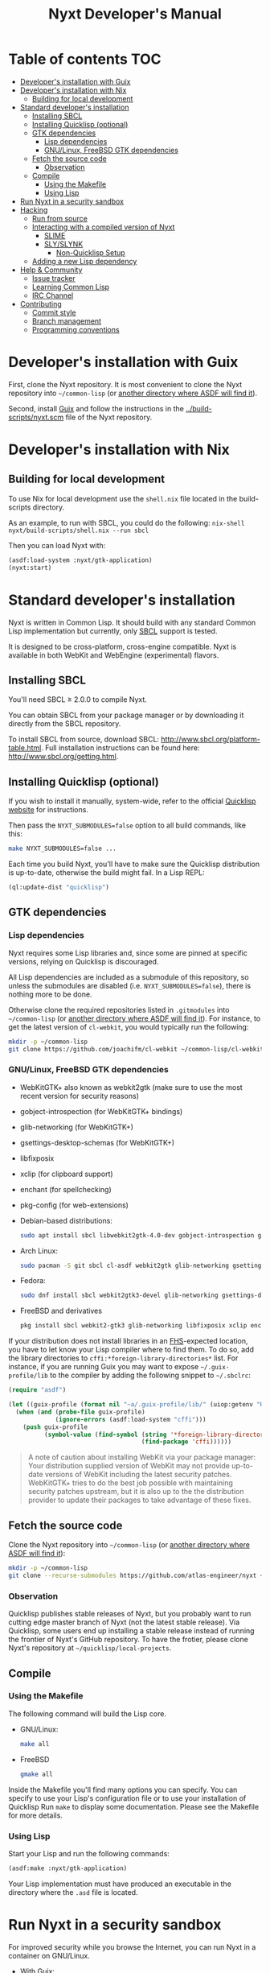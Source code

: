 #+TITLE: Nyxt Developer's Manual

# Please install org-make-toc so the the TOC below will be automatically
# generated.
# https://github.com/alphapapa/org-make-toc
* Table of contents                                                     :TOC:
:PROPERTIES:
:TOC:      :include all :ignore this
:END:
:CONTENTS:
- [[#developers-installation-with-guix][Developer's installation with Guix]]
- [[#developers-installation-with-nix][Developer's installation with Nix]]
  - [[#building-for-local-development][Building for local development]]
- [[#standard-developers-installation][Standard developer's installation]]
  - [[#installing-sbcl][Installing SBCL]]
  - [[#installing-quicklisp-optional][Installing Quicklisp (optional)]]
  - [[#gtk-dependencies][GTK dependencies]]
    - [[#lisp-dependencies][Lisp dependencies]]
    - [[#gnulinux-freebsd-gtk-dependencies][GNU/Linux, FreeBSD GTK dependencies]]
  - [[#fetch-the-source-code][Fetch the source code]]
    - [[#observation][Observation]]
  - [[#compile][Compile]]
    - [[#using-the-makefile][Using the Makefile]]
    - [[#using-lisp][Using Lisp]]
- [[#run-nyxt-in-a-security-sandbox][Run Nyxt in a security sandbox]]
- [[#hacking][Hacking]]
  - [[#run-from-source][Run from source]]
  - [[#interacting-with-a-compiled-version-of-nyxt][Interacting with a compiled version of Nyxt]]
    - [[#slime][SLIME]]
    - [[#slyslynk][SLY/SLYNK]]
      - [[#non-quicklisp-setup][Non-Quicklisp Setup]]
  - [[#adding-a-new-lisp-dependency][Adding a new Lisp dependency]]
- [[#help--community][Help & Community]]
  - [[#issue-tracker][Issue tracker]]
  - [[#learning-common-lisp][Learning Common Lisp]]
  - [[#irc-channel][IRC Channel]]
- [[#contributing][Contributing]]
  - [[#commit-style][Commit style]]
  - [[#branch-management][Branch management]]
  - [[#programming-conventions][Programming conventions]]
:END:
* Developer's installation with Guix

First, clone the Nyxt repository.  It is most convenient to clone the Nyxt
repository into =~/common-lisp= (or [[https://www.common-lisp.net/project/asdf/asdf.html#Configuring-ASDF-to-find-your-systems][another directory where ASDF will find it]]).

Second, install [[https://guix.gnu.org][Guix]] and follow the instructions in the
[[../build-scripts/nyxt.scm]] file of the Nyxt repository.

* Developer's installation with Nix
** Building for local development
To use Nix for local development use the =shell.nix= file located in the
build-scripts directory.

As an example, to run with SBCL, you could do the following: =nix-shell
nyxt/build-scripts/shell.nix --run sbcl=

Then you can load Nyxt with:

#+begin_src lisp
(asdf:load-system :nyxt/gtk-application)
(nyxt:start)
#+end_src

* Standard developer's installation

Nyxt is written in Common Lisp.  It should build with any standard Common Lisp
implementation but currently, only [[http://www.sbcl.org/][SBCL]] support is tested.

It is designed to be cross-platform, cross-engine compatible.  Nyxt is available
in both WebKit and WebEngine (experimental) flavors.

** Installing SBCL

You'll need SBCL ≥ 2.0.0 to compile Nyxt.

You can obtain SBCL from your package manager or by downloading it directly from
the SBCL repository.

To install SBCL from source, download SBCL:
[[http://www.sbcl.org/platform-table.html]].  Full installation instructions can be
found here: [[http://www.sbcl.org/getting.html]].

** Installing Quicklisp (optional)

If you wish to install it manually, system-wide, refer to the official [[https://www.quicklisp.org.][Quicklisp
website]] for instructions.

Then pass the ~NYXT_SUBMODULES=false~ option to all build commands, like this:

#+begin_src sh
make NYXT_SUBMODULES=false ...
#+end_src

Each time you build Nyxt, you'll have to make sure the Quicklisp distribution is
up-to-date, otherwise the build might fail.  In a Lisp REPL:

#+begin_src lisp
(ql:update-dist "quicklisp")
#+end_src

** GTK dependencies
*** Lisp dependencies

Nyxt requires some Lisp libraries and, since some are pinned at specific
versions, relying on Quicklisp is discouraged.

All Lisp dependencies are included as a submodule of this repository, so unless
the submodules are disabled (i.e. ~NYXT_SUBMODULES=false~), there is nothing
more to be done.

Otherwise clone the required repositories listed in =.gitmodules= into
=~/common-lisp= (or [[https://www.common-lisp.net/project/asdf/asdf.html#Configuring-ASDF-to-find-your-systems][another directory where ASDF will find it]]).  For instance,
to get the latest version of =cl-webkit=, you would typically run the following:

#+begin_src sh
mkdir -p ~/common-lisp
git clone https://github.com/joachifm/cl-webkit ~/common-lisp/cl-webkit
#+end_src

*** GNU/Linux, FreeBSD GTK dependencies

- WebKitGTK+ also known as webkit2gtk (make sure to use the most recent version
  for security reasons)
- gobject-introspection (for WebKitGTK+ bindings)
- glib-networking (for WebKitGTK+)
- gsettings-desktop-schemas (for WebKitGTK+)
- libfixposix
- xclip (for clipboard support)
- enchant (for spellchecking)
- pkg-config (for web-extensions)

- Debian-based distributions:
  #+begin_src sh
  sudo apt install sbcl libwebkit2gtk-4.0-dev gobject-introspection glib-networking gsettings-desktop-schemas libfixposix-dev pkg-config xclip enchant-2 libssl-dev
  #+end_src

- Arch Linux:
  #+begin_src sh
  sudo pacman -S git sbcl cl-asdf webkit2gtk glib-networking gsettings-desktop-schemas enchant libfixposix
  #+end_src

- Fedora:
  #+begin_src sh
  sudo dnf install sbcl webkit2gtk3-devel glib-networking gsettings-desktop-schemas libfixposix-devel xclip enchant pkgconf
  #+end_src

- FreeBSD and derivatives
  #+begin_src sh
  pkg install sbcl webkit2-gtk3 glib-networking libfixposix xclip enchant rubygem-pkg-config
  #+end_src

If your distribution does not install libraries in an [[https://en.wikipedia.org/wiki/Filesystem_Hierarchy_Standard][FHS]]-expected location, you
have to let know your Lisp compiler where to find them.  To do so, add the
library directories to ~cffi:*foreign-library-directories*~ list.  For instance,
if you are running Guix you may want to expose =~/.guix-profile/lib= to the
compiler by adding the following snippet to =~/.sbclrc=:

#+begin_src lisp
(require "asdf")

(let ((guix-profile (format nil "~a/.guix-profile/lib/" (uiop:getenv "HOME"))))
  (when (and (probe-file guix-profile)
             (ignore-errors (asdf:load-system "cffi")))
    (push guix-profile
          (symbol-value (find-symbol (string '*foreign-library-directories*)
                                     (find-package 'cffi))))))
#+end_src

#+begin_quote
A note of caution about installing WebKit via your package manager: Your
distribution supplied version of WebKit may not provide up-to-date versions of
WebKit including the latest security patches.  WebKitGTK+ tries to do the best
job possible with maintaining security patches upstream, but it is also up to
the the distribution provider to update their packages to take advantage of
these fixes.
#+end_quote

** Fetch the source code

Clone the Nyxt repository into =~/common-lisp= (or [[https://www.common-lisp.net/project/asdf/asdf.html#Configuring-ASDF-to-find-your-systems][another directory where ASDF
will find it]]):

#+begin_src sh
mkdir -p ~/common-lisp
git clone --recurse-submodules https://github.com/atlas-engineer/nyxt ~/common-lisp/nyxt
#+end_src

*** Observation

Quicklisp publishes stable releases of Nyxt, but you probably want to run
cutting edge master branch of Nyxt (not the latest stable release). Via
Quicklisp, some users end up installing a stable release instead of running the
frontier of Nyxt's GitHub repository. To have the frotier, please clone Nyxt's
repository at =~/quicklisp/local-projects=.

** Compile
*** Using the Makefile

The following command will build the Lisp core.

- GNU/Linux:
  #+begin_src sh
  make all
  #+end_src

- FreeBSD
  #+begin_src sh
  gmake all
  #+end_src

Inside the Makefile you'll find many options you can specify.  You can specify
to use your Lisp's configuration file or to use your installation of Quicklisp Run ~make~
to display some documentation.  Please see the Makefile for more details.

*** Using Lisp

Start your Lisp and run the following commands:

#+NAME: compile
#+begin_src lisp
(asdf:make :nyxt/gtk-application)
#+end_src

Your Lisp implementation must have produced an executable in the directory where
the =.asd= file is located.

* Run Nyxt in a security sandbox

For improved security while you browse the Internet, you can run Nyxt in a
container on GNU/Linux.

- With Guix:
  #+begin_src sh
  guix shell --container --network --preserve='^DISPLAY$' --expose=/etc/ssl/certs nss-certs nyxt -- nyxt
  #+end_src

  If you want to load your configuration and use the data files:

  #+begin_src sh
  guix shell --container --network --preserve='^DISPLAY$' --expose=/etc/ssl/certs --expose="$HOME/.config/nyxt/" --share="$HOME/.local/share/nyxt"="$HOME/.local/share/nyxt/" nss-certs nyxt -- nyxt
  #+end_src

  If you get the following error:

  : libGL error: failed to open /dev/dri/card0: No such file or directory

  add the =--expose=/dev/dri/card0= option (change the path accordingly).

- With [[https://firejail.wordpress.com/][Firejail]].

* Hacking
** Run from source

If you are developing Nyxt, you may prefer to run Nyxt directly from source so
that you can skip the compilation step and iterate faster.

Make sure that Quicklisp is set up and up-to-date (see
[[#update-local-lisp-libraries][Update local Lisp libraries]]) as explained in
the Quicklisp section.

Then in a shell execute the following:

1. ~$LISP~ to create a new Lisp REPL (replace ~$LISP~ with ~sbcl~ or any
   supported Common Lisp compiler).
2. Execute ~(require :asdf)~ if ASDF is not already loaded.
3. Execute ~(asdf:load-asd "/full/path/to/nyxt.asd")~ to load the Nyxt system
   definition (you must use absolute pathnames).
4. Execute ~(ql:quickload :nyxt/gi-gtk)~ to load the Nyxt system into your Lisp
   image.
5. Execute ~(nyxt:start)~ to open your first Nyxt window.

The above process is a bit cumbersome and you'll probably want a more
comfortable workflow from within your favourite editor.  See the section about
Emacs and SLIME, or see the [[https://lispcookbook.github.io/cl-cookbook/editor-support.html][Common Lisp Cookbook]] for a list of options for
various editors.

** Interacting with a compiled version of Nyxt
*** SLIME

=SLIME= provides a way of interacting with Nyxt, and with Lisp code in general
(e.g. in a [[https://en.wikipedia.org/wiki/REPL][REPL]]).

From the SLIME manual:

#+begin_quote
SLIME extends Emacs with support for interactive programming in Common Lisp.
The features are centered around slime-mode, an Emacs minor-mode that
complements the standard lisp-mode.  While lisp-mode supports editing Lisp
source files, slime-mode adds support for interacting with a running Common Lisp
process for compilation, debugging, documentation lookup, and so on.
#+end_quote

To interact with a running instance of the Nyxt browser run the command
=start-swank=.  The minibuffer tells you the port where the server started (the
default is 4006).  Then, in Emacs run ~M-x slime-connect RET 127.0.0.1 RET
4006~.

Notice that the default value of the variable ~*swank-port*~ in Nyxt is
different from its counterpart variable =slime-port= in Emacs to avoid
collisions with an ~*inferior-lisp*~ process.  Both of these default values can
be configured in the respective configuration files.

*** SLY/SLYNK

[[https://github.com/joaotavora/sly][=SLY=]] is a fork of =SLIME= with additional functionality.

1. Run the command =start-slynk= in Nyxt.

2. Proceed as in the previous SLIME section by replacing ~slime-connect~ with
   ~sly-connect~.

**** Non-Quicklisp Setup

If you aren't using Quicklisp, you can configure Nyxt to start a Sly/Slynk
server with the following steps.

*Steps:*
1. Ensure you have the Sly Package installed for Emacs with
   =package-install=. You may also clone the repository from [[https://github.com/joaotavora/sly.git][here]]. Should you
   choose to clone the repository, see the appropriate section in step 2.

2. Add the following lines to your Nyxt's =config.lisp= (the configuration file)
   depending on whether you are using the Emacs Sly package, or you cloned the
   repository:

   - If you have installed Sly with =package-install= (or similar method) in
     Emacs, add these lines to your =nyxt/config.lisp= :

#+NAME: nyxt/config.lisp
#+begin_src lisp
(asdf:load-system :slynk)
(slynk:create-server :port 4008)
#+end_src

   - If you are cloning from git, it's the same as above but with an extra
     =push= expression:

#+NAME: nyxt/config.lisp
#+begin_src lisp
(push #p"~/dir/to/newly/cloned/sly/dir" asdf:*central-registry*)
(asdf:load-system :slynk)
(slynk:create-server :port 4008)
#+end_src

2. Create a file called =my-slynk.lisp= in your Nyxt configuration directory
   where you will create a =start-slynk= command.

#+NAME: nyxt/my-slynk.lisp
#+begin_src lisp
(define-command-global start-slynk (&optional (slynk-port *swank-port*))
  "Start a Slynk server.

Waits for incoming connections, e.g. from SLY.

    Warning: This allows Nyxt to be controlled remotely, that is, to execute
    arbitrary code with the privileges of the user running Nyxt.  Make sure
    you understand the security risks associated with this before running
    this command."
  (slynk:create-server :port slynk-port :dont-close t)
  (echo "Slynk server started at port ~a" slynk-port))
#+end_src

3. Run the command =start-slynk= in Nyxt with =M-x start-slynk=.

4. Proceed as in the previous SLIME section by replacing ~slime-connect~ with
   ~sly-connect~. Remember to choose the correct port (in this case, 4008).

** Adding a new Lisp dependency
- Add and shallow clone upstream source as a Git submodule in [[../_build/]]
  directory.
- Add dependency name to [[../nyxt.asd]] and [[SOURCES.org][documents/SOURCES.org]].
- Add dependency to [[../build-scripts/nyxt.scm]], [[https://guix.gnu.org/en/packages/][checking]] to make sure Guix
  already has it packaged.

* Help & Community

There are several ways to ask for help from the community.

** Issue tracker

The first and easiest one is to simply [[https://github.com/atlas-engineer/nyxt/issues][open up an issue]] with whatever problem or
suggestion you wish to discuss.

** Learning Common Lisp

See https://nyxt.atlas.engineer/learn-lisp for a few recommendations.

** IRC Channel

#+html: You can find Nyxt on Libera IRC: <a href="https://kiwiirc.com/nextclient/irc.libera.chat/nyxt">#nyxt</a>

* Contributing

Nyxt is a joint effort and we need you to make it succeed!  You can find ideas
[[https://github.com/atlas-engineer/nyxt/issues?q=is%3Aissue+is%3Aopen+label%3Agood-first-issue][on our issue tracker]] to suit your interests and skills.  Feel free to contact us
at any point if you need guidance.

When ready to start working please fork the repository, add your changes and
open a pull request on GitHub to pass the review process.  Refer to the [[*Branch management][branch
management section]] for more detailed information.

You can contribute to Nyxt without commit access.  However, if you're a frequent
contributor, you may request it.  Remember that with great power comes great
responsibility.

** Commit style

We follow the general Git guidelines, namely we try to commit atomic changes
that are "clean," that is, on which Nyxt builds and starts.

Make sure to make seperate commits in these cases to avoid distracting noise in
commits with actual changes:

- Indentation and whitespace trimming;

- Code movements (within a file or to a different file).  In this case, it's
  crucial that the commit contains nothing else, otherwise "diffs" may fail to
  highlight the changes.

For commit messages, we follow (somewhat flexibly) the convention of prefixing
the title with the basename of the file that was modified.  For instance, for
changes in =source/mode/blocker.lisp= the title would look like this:

: mode/blocker: What and why this change.
:
: Rest of the message here.

Your commit should clarify _what_ it does and _why_ (in case it's not already
obvious).

** Branch management

Nyxt uses the following branches:

- =master=  :: for development;
- <feature-branches> :: for very particular situations;
- =<2,3,...>-series= to backport commits corresponding to specific major
  versions.

It's recommended to branch off from the target branch and to rebase onto it
right before merging.  This keeps the history as clear as possible and reduces
the complexity of the diff.

Unless the changes are trivial and each commit is atomic (that is, leaving Nyxt
fully functional), they should be followed by a merge commit.  That is
guaranteed by using the merge option =no-ff= (no fast-forward).  If required,
the merge commit can be reworded.

The names of the branches really matter since the merge commit references them,
so please take that into account!

After the changed are merged, please do not forget to delete obsolete or
dangling branches. If you merge the remote branch instead of the local one, then
GitHub deletes the remote branch automatically.

Note to core contributors: since you have commit access, you can push trivial
changes directly to the target branch (skipping the review process).  The merge
commit is required when at least one commit isn't atomic.

** Programming conventions

We try to follow the usual Common Lisp conventions as recommended by
[[https://www.cs.umd.edu/~nau/cmsc421/norvig-lisp-style.pdf][Norvig & Pitman's Tutorial on Good Lisp Programming Style]] and [[https://google.github.io/styleguide/lispguide.xml][Google Common Lisp
Style Guide]].

For symbol naming conventions, see https://www.cliki.net/Naming+conventions.

We've also developed some of our own:

- Prefer =first= and =rest= over =car= and =cdr= respectively.
- Use =define-class= instead of =defclass=.
- Use =nyxt:define-package= for Nyxt-related pacakges.  Notice that it features
  default imports (e.g. =export-always=) and package nicknames (e.g. =alex=,
  =sera=, etc.).  Prefer =uiop:define-package= for general purpose packages.
- Export using =export-always= (from Serapeum) next to the symbol definition.
  This helps prevent exports to go out-of-sync, or catch typos.
  Unlike =export=, =export-always= saves you from surprises upon recompilation.
- When sensible, declaim the function types using =->= (from Serapeum).  Note
  that there is then no need to mention the type of the arguments and the return
  value in the docstring.
- Use the =maybe= and =maybe*= types instead of =(or null ...)= and =(or null
  (array * (0)) ...)= respectively.
- Use the =list-of= type for typed lists.
- We make heavy use of Alexandria and Serapeum, remember to use them instead of
  writing the same boilerplate over and over.  In particular, note these
  systematic uses of Serapeum:
  - =sera:eval-always=;
  - =export-always=;
  - =sera:and-let*=;
  - =sera:lret=;
  - =sera:single=
  - =->= (declaimed types).
- Use =funcall*= to not error when function does not exist.
- Prefer classes over structs.  Rationale:
  - Class slots have documentation.
  - Class allow for full-fledged CLOS use (metaclasses, etc.).
  - Structs have read-only slots but it's easy enough to implement them for
    classes.
  - Structs have better performance, but this is usually micro-optimization, and
    even then class implementations can be made more efficient via MOP.
- Classes should be usable with just a =make-instance=.
- Slots classes should be formatted in the following way:
#+begin_src lisp
(slot-name
 slot-value
 ...
 :documentation "Foo.")
#+end_src

When =slot-value= is the only parameter specified then:
#+begin_src lisp
(slot-name slot-value)
#+end_src
- Prefer =defmethod= over =defun= if one of the arguments is a user-class.  This
  allows the user to write specializations of subclasses.
- =customize-instance= is reserved for end users.  Use =initialize-instance
  :after= or =slot-unbound= to initialize the slots.  Set up the rest of the
  class in =customize-instance :after=.  Bear in mind that anything in this last
  method won't be customizable for the end user.
- Almost all files should be handled via the =nfiles= library.
- Specialize =print-object= for recurring class instances.
- =(setf SLOT-WRITER) :after= is reserved for "watchers",
  i.e. handlers that are run whenever the slot is set.  The =:around= method is
  not used by watchers, and thus the watcher may be overridden.
- A function as a slot value is often a sign that it should be a method instead.
  Methods give more flexibility to the end user.
  Example: Avoid adding a =constructor= slot, make it a method instead.
- Define generic functions (in particular if they are heavily used) using an
  explicit call to =defgeneric=, not with just calls to =defmethod=.  This
  enables proper source location of the generic function (otherwise it cannot be
  found), plus it lets you write different documentation for the generic and the
  specialized methods.
- We use the =%foo%= naming convention for special local variables. But special
  variables are rare and ideally they should be avoided.
- We suffix predicates with =-p=.  Unlike the usual convention, we always use a
  hyphen even for single word predicates.
- Prefer the term =url= over =uri=.
- URLs should be of type =quri:uri=.  If you need to manipulate a URL string, call
  it =url-string=. In case the value contains a URL, but is not =quri:url=, use
  =url-designator= and its =url= method to normalize into =quri:uri=.
- Paths should be of type =cl:pathname=.
  Use =uiop:native-namestring= to "send" to OS-facing functions,
  =uiop:ensure-pathname= to "receive" from OS-facing functions or to "trunamize".
- Prefer =handler-bind= over =handler-case=: when running from the REPL, this
  triggers the debugger with a full stacktrace; when running the Nyxt binary,
  all conditions are caught anyway.
- Do not handle the =T= condition, this may break everything.  Handle =error=,
  =serious-condition=, or exceptionally =condition= (for instance if you do not
  control the called code, and some libraries subclass =condition= instead of
  =error=).
- Dummy variables are called =_=.
- Prefer American spelling.

# - Conversion functions =FROM->TO= or =->TO= for generic functions.  The
#   only one that comes to mind is =url= which does not follow this convention...

# - Blocking function should be prefixed with =wait-on-=.

# Local Variables:
# eval: (add-hook 'before-save-hook
#                 (lambda nil (if (fboundp 'org-make-toc)
#                                 (org-make-toc)
#                                 (message-box "Please install org-make-toc.")))
#                 nil
#                 t)
# End:
